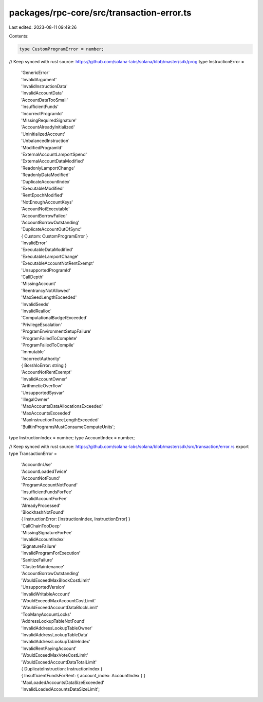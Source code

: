 packages/rpc-core/src/transaction-error.ts
==========================================

Last edited: 2023-08-11 09:49:26

Contents:

.. code-block:: ts

    type CustomProgramError = number;

// Keep synced with rust source: https://github.com/solana-labs/solana/blob/master/sdk/prog
type InstructionError =
    | 'GenericError'
    | 'InvalidArgument'
    | 'InvalidInstructionData'
    | 'InvalidAccountData'
    | 'AccountDataTooSmall'
    | 'InsufficientFunds'
    | 'IncorrectProgramId'
    | 'MissingRequiredSignature'
    | 'AccountAlreadyInitialized'
    | 'UninitializedAccount'
    | 'UnbalancedInstruction'
    | 'ModifiedProgramId'
    | 'ExternalAccountLamportSpend'
    | 'ExternalAccountDataModified'
    | 'ReadonlyLamportChange'
    | 'ReadonlyDataModified'
    | 'DuplicateAccountIndex'
    | 'ExecutableModified'
    | 'RentEpochModified'
    | 'NotEnoughAccountKeys'
    | 'AccountNotExecutable'
    | 'AccountBorrowFailed'
    | 'AccountBorrowOutstanding'
    | 'DuplicateAccountOutOfSync'
    | { Custom: CustomProgramError }
    | 'InvalidError'
    | 'ExecutableDataModified'
    | 'ExecutableLamportChange'
    | 'ExecutableAccountNotRentExempt'
    | 'UnsupportedProgramId'
    | 'CallDepth'
    | 'MissingAccount'
    | 'ReentrancyNotAllowed'
    | 'MaxSeedLengthExceeded'
    | 'InvalidSeeds'
    | 'InvalidRealloc'
    | 'ComputationalBudgetExceeded'
    | 'PrivilegeEscalation'
    | 'ProgramEnvironmentSetupFailure'
    | 'ProgramFailedToComplete'
    | 'ProgramFailedToCompile'
    | 'Immutable'
    | 'IncorrectAuthority'
    | { BorshIoError: string }
    | 'AccountNotRentExempt'
    | 'InvalidAccountOwner'
    | 'ArithmeticOverflow'
    | 'UnsupportedSysvar'
    | 'IllegalOwner'
    | 'MaxAccountsDataAllocationsExceeded'
    | 'MaxAccountsExceeded'
    | 'MaxInstructionTraceLengthExceeded'
    | 'BuiltinProgramsMustConsumeComputeUnits';

type InstructionIndex = number;
type AccountIndex = number;

// Keep synced with rust source: https://github.com/solana-labs/solana/blob/master/sdk/src/transaction/error.rs
export type TransactionError =
    | 'AccountInUse'
    | 'AccountLoadedTwice'
    | 'AccountNotFound'
    | 'ProgramAccountNotFound'
    | 'InsufficientFundsForFee'
    | 'InvalidAccountForFee'
    | 'AlreadyProcessed'
    | 'BlockhashNotFound'
    | { InstructionError: [InstructionIndex, InstructionError] }
    | 'CallChainTooDeep'
    | 'MissingSignatureForFee'
    | 'InvalidAccountIndex'
    | 'SignatureFailure'
    | 'InvalidProgramForExecution'
    | 'SanitizeFailure'
    | 'ClusterMaintenance'
    | 'AccountBorrowOutstanding'
    | 'WouldExceedMaxBlockCostLimit'
    | 'UnsupportedVersion'
    | 'InvalidWritableAccount'
    | 'WouldExceedMaxAccountCostLimit'
    | 'WouldExceedAccountDataBlockLimit'
    | 'TooManyAccountLocks'
    | 'AddressLookupTableNotFound'
    | 'InvalidAddressLookupTableOwner'
    | 'InvalidAddressLookupTableData'
    | 'InvalidAddressLookupTableIndex'
    | 'InvalidRentPayingAccount'
    | 'WouldExceedMaxVoteCostLimit'
    | 'WouldExceedAccountDataTotalLimit'
    | { DuplicateInstruction: InstructionIndex }
    | { InsufficientFundsForRent: { account_index: AccountIndex } }
    | 'MaxLoadedAccountsDataSizeExceeded'
    | 'InvalidLoadedAccountsDataSizeLimit';


